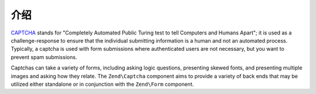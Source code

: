 .. _zend.captcha.introduction:

介绍
============

`CAPTCHA`_ stands for "Completely Automated Public Turing test to tell Computers and Humans Apart"; it is used as a
challenge-response to ensure that the individual submitting information is a human and not an automated process.
Typically, a captcha is used with form submissions where authenticated users are not necessary, but you want to
prevent spam submissions.

Captchas can take a variety of forms, including asking logic questions, presenting skewed fonts, and presenting
multiple images and asking how they relate. The ``Zend\Captcha`` component aims to provide a variety of back ends
that may be utilized either standalone or in conjunction with the ``Zend\Form`` component.



.. _`CAPTCHA`: http://en.wikipedia.org/wiki/Captcha

